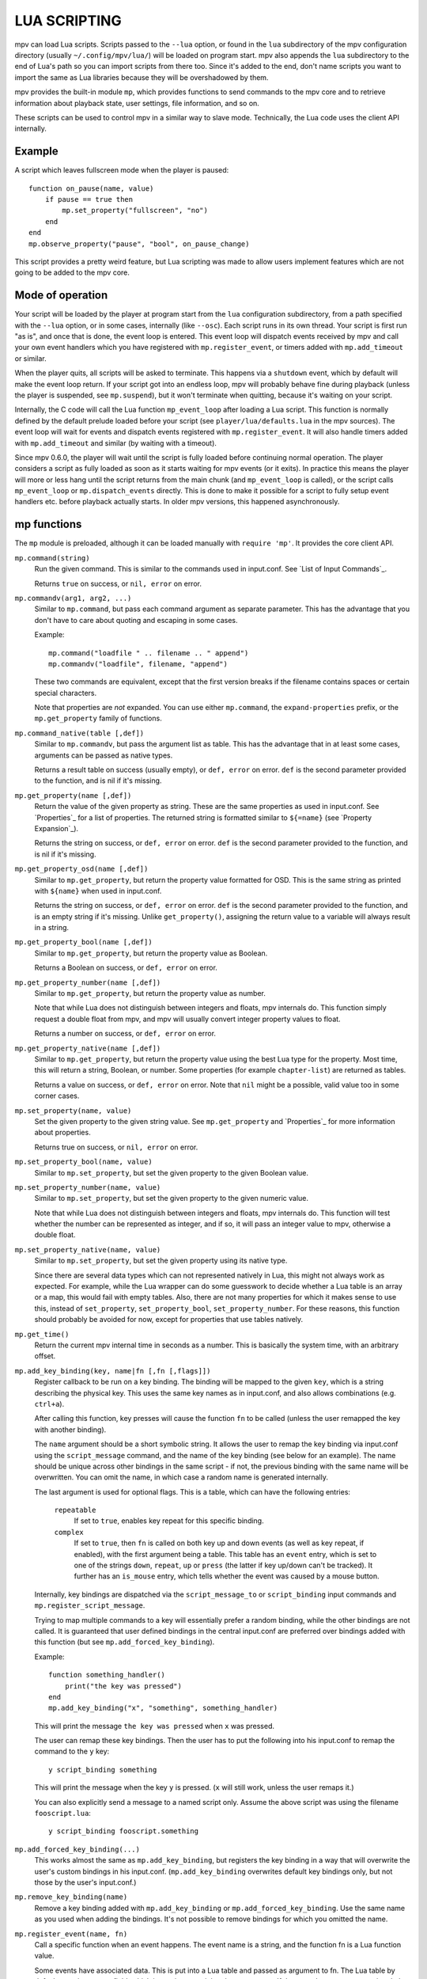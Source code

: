 LUA SCRIPTING
=============

mpv can load Lua scripts. Scripts passed to the ``--lua`` option, or found in
the ``lua`` subdirectory of the mpv configuration directory (usually
``~/.config/mpv/lua/``) will be loaded on program start. mpv also appends the
``lua`` subdirectory to the end of Lua's path so you can import scripts from
there too. Since it's added to the end, don't name scripts you want to import
the same as Lua libraries because they will be overshadowed by them.

mpv provides the built-in module ``mp``, which provides functions to send
commands to the mpv core and to retrieve information about playback state, user
settings, file information, and so on.

These scripts can be used to control mpv in a similar way to slave mode.
Technically, the Lua code uses the client API internally.

Example
-------

A script which leaves fullscreen mode when the player is paused:

::

    function on_pause(name, value)
        if pause == true then
            mp.set_property("fullscreen", "no")
        end
    end
    mp.observe_property("pause", "bool", on_pause_change)

This script provides a pretty weird feature, but Lua scripting was made to
allow users implement features which are not going to be added to the mpv core.

Mode of operation
-----------------

Your script will be loaded by the player at program start from the ``lua``
configuration subdirectory, from a path specified with the ``--lua`` option, or
in some cases, internally (like ``--osc``). Each script runs in its own
thread. Your script is first run "as is", and once that is done, the event loop
is entered. This event loop will dispatch events received by mpv and call your
own event handlers which you have registered with ``mp.register_event``, or
timers added with ``mp.add_timeout`` or similar.

When the player quits, all scripts will be asked to terminate. This happens via
a ``shutdown`` event, which by default will make the event loop return. If your
script got into an endless loop, mpv will probably behave fine during playback
(unless the player is suspended, see ``mp.suspend``), but it won't terminate
when quitting, because it's waiting on your script.

Internally, the C code will call the Lua function ``mp_event_loop`` after
loading a Lua script. This function is normally defined by the default prelude
loaded before your script (see ``player/lua/defaults.lua`` in the mpv sources).
The event loop will wait for events and dispatch events registered with
``mp.register_event``. It will also handle timers added with ``mp.add_timeout``
and similar (by waiting with a timeout).

Since mpv 0.6.0, the player will wait until the script is fully loaded before
continuing normal operation. The player considers a script as fully loaded as
soon as it starts waiting for mpv events (or it exits). In practice this means
the player will more or less hang until the script returns from the main chunk
(and ``mp_event_loop`` is called), or the script calls ``mp_event_loop`` or
``mp.dispatch_events`` directly. This is done to make it possible for a script
to fully setup event handlers etc. before playback actually starts. In older
mpv versions, this happened asynchronously.

mp functions
------------

The ``mp`` module is preloaded, although it can be loaded manually with
``require 'mp'``. It provides the core client API.

``mp.command(string)``
    Run the given command. This is similar to the commands used in input.conf.
    See `List of Input Commands`_.

    Returns ``true`` on success, or ``nil, error`` on error.

``mp.commandv(arg1, arg2, ...)``
    Similar to ``mp.command``, but pass each command argument as separate
    parameter. This has the advantage that you don't have to care about
    quoting and escaping in some cases.

    Example:

    ::

        mp.command("loadfile " .. filename .. " append")
        mp.commandv("loadfile", filename, "append")

    These two commands are equivalent, except that the first version breaks
    if the filename contains spaces or certain special characters.

    Note that properties are *not* expanded.  You can use either ``mp.command``,
    the ``expand-properties`` prefix, or the ``mp.get_property`` family of
    functions.

``mp.command_native(table [,def])``
    Similar to ``mp.commandv``, but pass the argument list as table. This has
    the advantage that in at least some cases, arguments can be passed as
    native types.

    Returns a result table on success (usually empty), or ``def, error`` on
    error. ``def`` is the second parameter provided to the function, and is
    nil if it's missing.

``mp.get_property(name [,def])``
    Return the value of the given property as string. These are the same
    properties as used in input.conf. See `Properties`_ for a list of
    properties. The returned string is formatted similar to ``${=name}``
    (see `Property Expansion`_).

    Returns the string on success, or ``def, error`` on error. ``def`` is the
    second parameter provided to the function, and is nil if it's missing.

``mp.get_property_osd(name [,def])``
    Similar to ``mp.get_property``, but return the property value formatted for
    OSD. This is the same string as printed with ``${name}`` when used in
    input.conf.

    Returns the string on success, or ``def, error`` on error. ``def`` is the
    second parameter provided to the function, and is an empty string if it's
    missing. Unlike ``get_property()``, assigning the return value to a variable
    will always result in a string.

``mp.get_property_bool(name [,def])``
    Similar to ``mp.get_property``, but return the property value as Boolean.

    Returns a Boolean on success, or ``def, error`` on error.

``mp.get_property_number(name [,def])``
    Similar to ``mp.get_property``, but return the property value as number.

    Note that while Lua does not distinguish between integers and floats,
    mpv internals do. This function simply request a double float from mpv,
    and mpv will usually convert integer property values to float.

    Returns a number on success, or ``def, error`` on error.

``mp.get_property_native(name [,def])``
    Similar to ``mp.get_property``, but return the property value using the best
    Lua type for the property. Most time, this will return a string, Boolean,
    or number. Some properties (for example ``chapter-list``) are returned as
    tables.

    Returns a value on success, or ``def, error`` on error. Note that ``nil``
    might be a possible, valid value too in some corner cases.

``mp.set_property(name, value)``
    Set the given property to the given string value. See ``mp.get_property``
    and `Properties`_ for more information about properties.

    Returns true on success, or ``nil, error`` on error.

``mp.set_property_bool(name, value)``
    Similar to ``mp.set_property``, but set the given property to the given
    Boolean value.

``mp.set_property_number(name, value)``
    Similar to ``mp.set_property``, but set the given property to the given
    numeric value.

    Note that while Lua does not distinguish between integers and floats,
    mpv internals do. This function will test whether the number can be
    represented as integer, and if so, it will pass an integer value to mpv,
    otherwise a double float.

``mp.set_property_native(name, value)``
    Similar to ``mp.set_property``, but set the given property using its native
    type.

    Since there are several data types which can not represented natively in
    Lua, this might not always work as expected. For example, while the Lua
    wrapper can do some guesswork to decide whether a Lua table is an array
    or a map, this would fail with empty tables. Also, there are not many
    properties for which it makes sense to use this, instead of
    ``set_property``, ``set_property_bool``, ``set_property_number``.
    For these reasons, this function should probably be avoided for now, except
    for properties that use tables natively.

``mp.get_time()``
    Return the current mpv internal time in seconds as a number. This is
    basically the system time, with an arbitrary offset.

``mp.add_key_binding(key, name|fn [,fn [,flags]])``
    Register callback to be run on a key binding. The binding will be mapped to
    the given ``key``, which is a string describing the physical key. This uses
    the same key names as in input.conf, and also allows combinations
    (e.g. ``ctrl+a``).

    After calling this function, key presses will cause the function ``fn`` to
    be called (unless the user remapped the key with another binding).

    The ``name`` argument should be a short symbolic string. It allows the user
    to remap the key binding via input.conf using the ``script_message``
    command, and the name of the key binding (see below for
    an example). The name should be unique across other bindings in the same
    script - if not, the previous binding with the same name will be
    overwritten. You can omit the name, in which case a random name is generated
    internally.

    The last argument is used for optional flags. This is a table, which can
    have the following entries:

        ``repeatable``
            If set to ``true``, enables key repeat for this specific binding.

        ``complex``
            If set to ``true``, then ``fn`` is called on both key up and down
            events (as well as key repeat, if enabled), with the first
            argument being a table. This table has an ``event`` entry, which
            is set to one of the strings ``down``, ``repeat``, ``up`` or
            ``press`` (the latter if key up/down can't be tracked). It further
            has an ``is_mouse`` entry, which tells whether the event was caused
            by a mouse button.

    Internally, key bindings are dispatched via the ``script_message_to`` or
    ``script_binding`` input commands and ``mp.register_script_message``.

    Trying to map multiple commands to a key will essentially prefer a random
    binding, while the other bindings are not called. It is guaranteed that
    user defined bindings in the central input.conf are preferred over bindings
    added with this function (but see ``mp.add_forced_key_binding``).

    Example:

    ::

        function something_handler()
            print("the key was pressed")
        end
        mp.add_key_binding("x", "something", something_handler)

    This will print the message ``the key was pressed`` when ``x`` was pressed.

    The user can remap these key bindings. Then the user has to put the
    following into his input.conf to remap the command to the ``y`` key:

    ::

        y script_binding something


    This will print the message when the key ``y`` is pressed. (``x`` will
    still work, unless the user remaps it.)

    You can also explicitly send a message to a named script only. Assume the
    above script was using the filename ``fooscript.lua``:

    ::

        y script_binding fooscript.something

``mp.add_forced_key_binding(...)``
    This works almost the same as ``mp.add_key_binding``, but registers the
    key binding in a way that will overwrite the user's custom bindings in his
    input.conf. (``mp.add_key_binding`` overwrites default key bindings only,
    but not those by the user's input.conf.)

``mp.remove_key_binding(name)``
    Remove a key binding added with ``mp.add_key_binding`` or
    ``mp.add_forced_key_binding``. Use the same name as you used when adding
    the bindings. It's not possible to remove bindings for which you omitted
    the name.

``mp.register_event(name, fn)``
    Call a specific function when an event happens. The event name is a string,
    and the function fn is a Lua function value.

    Some events have associated data. This is put into a Lua table and passed
    as argument to fn. The Lua table by default contains a ``name`` field,
    which is a string containing the event name. If the event has an error
    associated, the ``error`` field is set to a string describing the error,
    on success it's not set.

    If multiple functions are registered for the same event, they are run in
    registration order, which the first registered function running before all
    the other ones.

    Returns true if such an event exists, false otherwise.

    See `Events`_ and `List of events`_ for details.

``mp.unregister_event(fn)``
    Undo ``mp.register_event(..., fn)``. This removes all event handlers that
    are equal to the ``fn`` parameter. This uses normal Lua ``==`` comparison,
    so be careful when dealing with closures.

``mp.observe_property(name, type, fn)``
    Watch a property for changes. If the property ``name`` is changed, then
    the function ``fn(name)`` will be called. ``type`` can be ``nil``, or be
    set to one of ``none``, ``native``, ``bool``, ``string``, or ``number``.
    ``none`` is the same as ``nil``. For all other values, the new value of
    the property will be passed as second argument to ``fn``, using
    ``mp.get_property_<type>`` to retrieve it. This means if ``type`` is for
    example ``string``, ``fn`` is roughly called as in
    ``fn(name, mp.get_property_string(name))``.

    If possible, change events are coalesced. If a property is changed a bunch
    of times in a row, only the last change triggers the change function. (The
    exact behavior depends on timing and other things.)

    In some cases the function is not called even if the property changes.
    Whether this can happen depends on the property.

    If the ``type`` is ``none`` or ``nil``, sporadic property change events are
    possible. This means the change function ``fn`` can be called even if the
    property doesn't actually change.

``mp.unobserve_property(fn)``
    Undo ``mp.observe_property(..., fn)``. This removes all property handlers
    that are equal to the ``fn`` parameter. This uses normal Lua ``==``
    comparison, so be careful when dealing with closures.

``mp.add_timeout(seconds, fn)``
    Call the given function fn when the given number of seconds has elapsed.
    Note that the number of seconds can be fractional. For now, the timer's
    resolution may be as low as 50 ms, although this will be improved in the
    future.

    This is a one-shot timer: it will be removed when it's fired.

    Returns a timer object. See ``mp.add_periodic_timer`` for details.

``mp.add_periodic_timer(seconds, fn)``
    Call the given function periodically. This is like ``mp.add_timeout``, but
    the timer is re-added after the function fn is run.

    Returns a timer object. The timer object provides the following methods:

        ``stop()``
            Disable the timer. Does nothing if the timer is already disabled.
            This will remember the current elapsed time when stopping, so that
            ``resume()`` essentially unpauses the timer.

        ``kill()``
            Disable the timer. Resets the elapsed time. ``resume()`` will
            restart the timer.

        ``resume()``
            Restart the timer. If the timer was disabled with ``stop()``, this
            will resume at the time it was stopped. If the timer was disabled
            with ``kill()``, or if it's a previously fired one-shot timer (added
            with ``add_timeout()``), this starts the timer from the beginning,
            using the initially configured timeout.

        ``timeout`` (RW)
            This field contains the current timeout period. This value is not
            updated as time progresses. It's only used to calculate when the
            timer should fire next when the timer expires.

            If you write this, you can call ``t:kill() ; t:resume()`` to reset
            the current timeout to the new one. (``t:stop()`` won't use the
            new timeout.)

        ``oneshot`` (RW)
            Whether the timer is periodic (``false``) or fires just once
            (``true``). This value is used when the timer expires (but before
            the timer callback function fn is run).


``mp.get_opt(key)``
    Return a setting from the ``--lua-opts`` option. It's up to the user and
    the script how this mechanism is used. Currently, all scripts can access
    this equally, so you should be careful about collisions.

``mp.get_script_name()``
    Return the name of the current script. The name is usually made of the
    filename of the script, with directory and file extension removed. If
    there are several script which would have the same name, it's made unique
    by appending a number.

    .. admonition:: Example

        The script ``/path/to/fooscript.lua`` becomes ``fooscript``.

``mp.osd_message(text [,duration])``
    Show an OSD message on the screen. ``duration`` is in seconds, and is
    optional (uses ``--osd-duration`` by default).

Advanced mp functions
---------------------

These also live in the ``mp`` module, but are documented separately as they
are useful only in special situations.

``mp.suspend()``
    Suspend the mpv main loop. There is a long-winded explanation of this in
    the C API function ``mpv_suspend()``. In short, this prevents the player
    from displaying the next video frame, so that you don't get blocked when
    trying to access the player.

    This is automatically called by the event handler.

``mp.resume()``
    Undo one ``mp.suspend()`` call. ``mp.suspend()`` increments an internal
    counter, and ``mp.resume()`` decrements it. When 0 is reached, the player
    is actually resumed.

``mp.resume_all()``
    This resets the internal suspend counter and resumes the player. (It's
    like calling ``mp.resume()`` until the player is actually resumed.)

    You might want to call this if you're about to do something that takes a
    long time, but doesn't really need access to the player (like a network
    operation). Note that you still can access the player at any time.

``mp.get_wakeup_pipe()``
    Calls ``mpv_get_wakeup_pipe()`` and returns the read end of the wakeup
    pipe. (See ``client.h`` for details.)

``mp.get_next_timeout()``
    Return the relative time in seconds when the next timer (``mp.add_timeout``
    and similar) expires. If there is no timer, return ``nil``.

``mp.dispatch_events([allow_wait])``
    This can be used to run custom event loops. If you want to have direct
    control what the Lua script does (instead of being called by the default
    event loop), you can set the global variable ``mp_event_loop`` to your
    own function running the event loop. From your event loop, you should call
    ``mp.dispatch_events()`` to dequeue and dispatch mpv events.

    If the ``allow_wait`` parameter is set to ``true``, the function will block
    until the next event is received or the next timer expires. Otherwise (and
    this is the default behavior), it returns as soon as the event loop is
    emptied. It's strongly recommended to use ``mp.get_next_timeout()`` and
    ``mp.get_wakeup_pipe()`` if you're interested in properly working
    notification of new events and working timers.

    This function calls ``mp.suspend()`` and ``mp.resume_all()`` on its own.

``mp.enable_messages(level)``
    Set the minimum log level of which mpv message output to receive. These
    messages are normally printed to the terminal. By calling this function,
    you can set the minimum log level of messages which should be received with
    the ``log-message`` event. See the description of this event for details.
    The level is a string, see ``msg.log`` for allowed log levels.

``mp.register_script_message(name, fn)``
    This is a helper to dispatch ``script_message`` or ``script_message_to``
    invocations to Lua functions. ``fn`` is called if ``script_message`` or
    ``script_message_to`` (with this script as destination) is run
    with ``name`` as first parameter. The other parameters are passed to ``fn``.
    If a message with the given name is already registered, it's overwritten.

    Used by ``mp.add_key_binding``, so be careful about name collisions.

``mp.unregister_script_message(name)``
    Undo a previous registration with ``mp.register_script_message``. Does
    nothing if the ``name`` wasn't registered.

mp.msg functions
----------------

This module allows outputting messages to the terminal, and can be loaded
with ``require 'mp.msg'``.

``msg.log(level, ...)``
    The level parameter is the message priority. It's a string and one of
    ``fatal``, ``error``, ``warn``, ``info``, ``v``, ``debug``. The user's
    settings will determine which of these messages will be visible. Normally,
    all messages are visible, except ``v`` and ``debug``.

    The parameters after that are all converted to strings. Spaces are inserted
    to separate multiple parameters.

    You don't need to add newlines.

``msg.fatal(...)``, ``msg.error(...)``, ``msg.warn(...)``, ``msg.info(...)``, ``msg.verbose(...)``, ``msg.debug(...)``
    All of these are shortcuts and equivalent to the corresponding
    ``msg.log(level, ...)`` call.

mp.options functions
--------------------

mpv comes with a built-in module to manage options from config-files and the
command-line. All you have to do is to supply a table with default options to
the read_options function. The function will overwrite the default values
with values found in the config-file and the command-line (in that order).

``options.read_options(table [, identifier])``
    A ``table`` with key-value pairs. The type of the default values is
    important for converting the values read from the config file or
    command-line back. Do not use ``nil`` as a default value!

    The ``identifier`` is used to identify the config-file and the command-line
    options. These needs to unique to avoid collisions with other scripts.
    Defaults to ``mp.get_script_name()``.


Example implementation::

    require 'mp.options'
    local options = {
        optionA = "defaultvalueA",
        optionB = -0.5,
        optionC = true,
    }
    options.read_options(options, "myscript")
    print(option.optionA)


The config file will be stored in ``lua-settings/identifier.conf`` in mpv's user
folder. Comment lines can be started with # and stray spaces are not removed.
Boolean values will be represented with yes/no.

Example config::

    # comment
    optionA=Hello World
    optionB=9999
    optionC=no


Command-line options are read from the ``--lua-opts`` parameter. To avoid
collisions, all keys have to be prefixed with ``identifier-``.

Example command-line::

     --lua-opts=myscript-optionA=TEST:myscript-optionB=0:myscript-optionC=yes


mp.utils options
----------------

This built-in module provides generic helper functions for Lua, and have
strictly speaking nothing to do with mpv or video/audio playback. They are
provided for convenience. Most compensate for Lua's scarce standard library.

Be warned that any of these functions might disappear any time. They are not
strictly part of the guaranteed API.

``utils.getcwd()``
    Returns the directory that mpv was launched from. On error, ``nil, error``
    is returned.

``utils.readdir(path [, filter])``
    Enumerate all entries at the given path on the filesystem, and return them
    as array. Each entry is a directory entry (without the path).
    The list is unsorted (in whatever order the operating system returns it).

    If the ``filter`` argument is given, it must be one of the following
    strings:

        ``files``
            List regular files only. This excludes directories, special files
            (like UNIX device files or FIFOs), and dead symlinks. It includes
            UNIX symlinks to regular files.

        ``dirs``
            List directories only, or symlinks to directories. ``.`` and ``..``
            are not included.

        ``normal``
            Include the results of both ``files`` and ``dirs``. (This is the
            default.)

        ``all``
            List all entries, even device files, dead symlinks, FIFOs, and the
            ``.`` and ``..`` entries.

    On error, ``nil, error`` is returned.

``utils.split_path(path)``
    Split a path into directory component and filename component, and return
    them. The first return value is always the directory. The second return
    value is the trailing part of the path, the directory entry.

``utils.join_path(p1, p2)``
    Return the concatenation of the 2 paths. Tries to be clever. For example,
    if ```p2`` is an absolute path, p2 is returned without change.

``utils.subprocess(t)``
    Runs an external process and waits until it exits. Returns process status
    and the captured output.

    The parameter ``t`` is a table. The function reads the following entries:

        ``args``
            Array of strings. The first array entry is the executable. This
            can be either an absolute path, or a filename with no path
            components, in which case the ``PATH`` environment variable is
            used to resolve the executable. The other array elements are
            passed as command line arguments.

        ``cancellable``
            Optional. If set to ``true`` (default), then if the user stops
            playback or goes to the next file while the process is running,
            the process will be killed.

        ``max_size``
            Optional. The maximum size in bytes of the data that can be captured
            from stdout. (Default: 16 MB.)

    The function returns a table as result with the following entries:

        ``status``
            The raw exit status of the process. It will be negative on error.

        ``stdout``
            Captured output stream as string, limited to ``max_size``.

        ``error``
            ``nil`` on success. The string ``killed`` if the process was
            terminated in an unusual way. The string ``init`` if the process
            could not be started.

            On Windows, ``killed`` is only returned when the process has been
            killed by mpv as a result of ``cancellable`` being set to ``true``.

    In all cases, ``mp.resume_all()`` is implicitly called.

``utils.parse_json(str [, trail])``
    Parses the given string argument as JSON, and returns it as a Lua table. On
    error, returns ``nil, error``. (Currently, ``error`` is just a string
    reading ``error``, because there is no fine-grained error reporting of any
    kind.)

    The returned value uses similar conventions as ``mp.get_property_native()``
    to distinguish empty objects and arrays.

    If the ``trail`` parameter is ``true`` (or any value equal to ``true``),
    then trailing non-whitespace text is tolerated by the function, and the
    trailing text is returned as 3rd return value. (The 3rd return value is
    always there, but with ``trail`` set, no error is raised.)

``utils.to_string(v)``
    Turn the given value into a string. Formats tables and their contents. This
    doesn't do anything special; it is only needed because Lua is terrible.

Events
------

Events are notifications from player core to scripts. You can register an
event handler with ``mp.register_event``.

Note that all scripts (and other parts of the player) receive events equally,
and there's no such thing as blocking other scripts from receiving events.

Example:

::

    function my_fn(event)
        print("start of playback!")
    end

    mp.register_event("playback-start", my_fn)



List of events
--------------

``start-file``
    Happens right before a new file is loaded. When you receive this, the
    player is loading the file (or possibly already done with it).

``end-file``
    Happens after a file was unloaded. Typically, the player will load the
    next file right away, or quit if this was the last file.

``file-loaded``
    Happens after a file was loaded and begins playback.

``seek``
    Happens on seeking (including ordered chapter segment changes).

``playback-restart``
    Start of playback after seek or after file was loaded.

``idle``
    Idle mode is entered. This happens when playback ended, and the player was
    started with ``--idle`` or ``--force-window``. This mode is implicitly ended
    when the ``start-file`` or ``shutdown`` events happen.

``tick``
    Called after a video frame was displayed. This is a hack, and you should
    avoid using it. Use timers instead and maybe watch pausing/unpausing events
    to avoid wasting CPU when the player is paused.

``shutdown``
    Sent when the player quits, and the script should terminate. Normally
    handled automatically. See `Mode of operation`_.

``log-message``
    Receives messages enabled with ``mp.enable_messages``. The message data
    is contained in the table passed as first parameter to the event handler.
    The table contains, in addition to the default event fields, the following
    fields:

    ``prefix``
        The module prefix, identifies the sender of the message. This is what
        the terminal player puts in front of the message text when using the
        ``--v`` option, and is also what is used for ``--msg-level``.

    ``level``
        The log level as string. See ``msg.log`` for possible log level names.
        Note that later versions of mpv might add new levels or remove
        (undocumented) existing ones.

    ``text``
        The log message. Note that this is the direct output of a printf()
        style output API. The text will contain embedded newlines, and it's
        possible that a single message contains multiple lines, or that a
        message contains a partial line.

        It's safe to display messages only if they end with a newline character,
        and to buffer them otherwise.

    Keep in mind that these messages are meant to be hints for humans. You
    should not parse them, and prefix/level/text of messages might change
    any time.

``get-property-reply``
    Undocumented (not useful for Lua scripts).

``set-property-reply``
    Undocumented (not useful for Lua scripts).

``command-reply``
    Undocumented (not useful for Lua scripts).

``client-message``
    Undocumented (used internally).

``video-reconfig``
    Happens on video output or filter reconfig.

``audio-reconfig``
    Happens on audio output or filter reconfig.

The following events also happen, but are deprecated: ``tracks-changed``,
``track-switched``, ``pause``, ``unpause``, ``metadata-update``,
``chapter-change``. Use ``mp.observe_property()`` instead.

Extras
------

This documents experimental features, or features that are "too special" and
we don't guarantee a stable interface to it.

``mp.add_hook(type, priority, fn)``
    Add a hook callback for ``type`` (a string identifying a certain kind of
    hook). These hooks allow the player to call script functions and wait for
    their result (normally, the Lua scripting interface is asynchronous from
    the point of view of the player core). ``priority`` is an arbitrary integer
    that allows ordering among hooks of the same kind. Using the value 50 is
    recommended as neutral default value. ``fn`` is the function that will be
    called during execution of the hook.

    Currently existing hooks:

    ``on_load``
        Called when a file is to be opened, before anything is actually done.
        For example, you could read and write the ``stream-open-filename``
        property to redirect an URL to something else (consider support for
        streaming sites which rarely give the user a direct media URL), or
        you could set per-file options with by setting the property
        ``file-local-options/<option name>``. The player will wait until all
        hooks are run.
